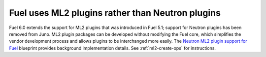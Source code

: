 
Fuel uses ML2 plugins rather than Neutron plugins
-------------------------------------------------

Fuel 6.0 extends the support for ML2 plugins
that was introduced in Fuel 5.1;
support for Neutron plugins has been removed from Juno.
ML2 plugin packages can be developed
without modifying the Fuel core,
which simplifies the vendor development process
and allows plugins to be interchanged more easily.
The `Neutron ML2 plugin support for Fuel
<https://blueprints.launchpad.net/fuel/+spec/ml2-neutron>`_ blueprint
provides background implementation details.
See :ref:`ml2-create-ops` for instructions.

